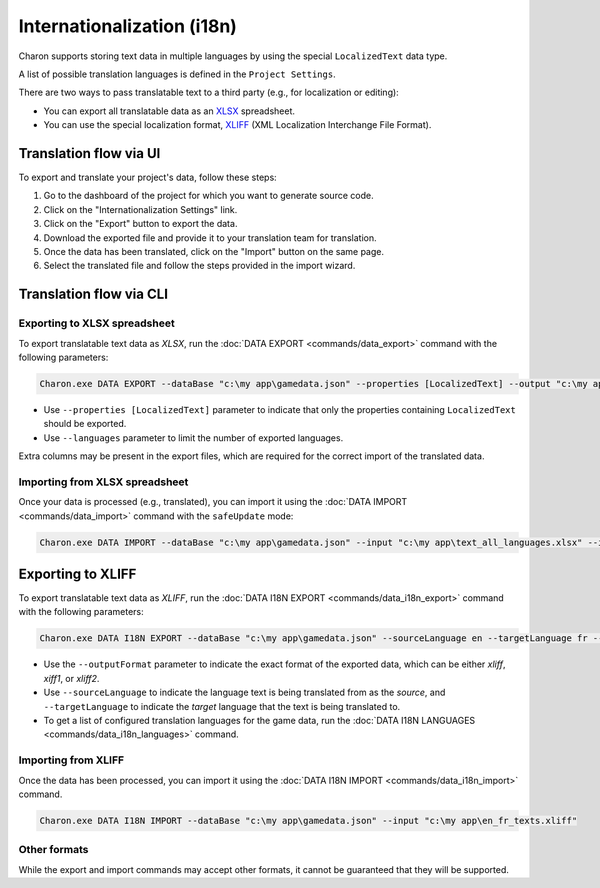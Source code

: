 Internationalization (i18n)
===========================

Charon supports storing text data in multiple languages by using the special ``LocalizedText`` data type.

A list of possible translation languages is defined in the ``Project Settings``.

There are two ways to pass translatable text to a third party (e.g., for localization or editing):

- You can export all translatable data as an `XLSX <https://en.wikipedia.org/wiki/Office_Open_XML>`_ spreadsheet.
- You can use the special localization format, `XLIFF <https://en.wikipedia.org/wiki/XLIFF>`_ (XML Localization Interchange File Format).

Translation flow via UI
-----------------------

To export and translate your project's data, follow these steps:

1. Go to the dashboard of the project for which you want to generate source code.
2. Click on the "Internationalization Settings" link.
3. Click on the "Export" button to export the data.
4. Download the exported file and provide it to your translation team for translation.
5. Once the data has been translated, click on the "Import" button on the same page.
6. Select the translated file and follow the steps provided in the import wizard.

Translation flow via CLI
------------------------

Exporting to XLSX spreadsheet
^^^^^^^^^^^^^^^^^^^^^^^^^^^^^

To export translatable text data as *XLSX*, run the :doc:`DATA EXPORT <commands/data_export>` command with the following parameters:

.. code-block:: bash

  Charon.exe DATA EXPORT --dataBase "c:\my app\gamedata.json" --properties [LocalizedText] --output "c:\my app\text_all_languages.xlsx" --outputFormat xlsx
  
- Use ``--properties [LocalizedText]`` parameter to indicate that only the properties containing ``LocalizedText`` should be exported.
- Use ``--languages`` parameter to limit the number of exported languages.

Extra columns may be present in the export files, which are required for the correct import of the translated data.

Importing from XLSX spreadsheet
^^^^^^^^^^^^^^^^^^^^^^^^^^^^^^^

Once your data is processed (e.g., translated), you can import it using the :doc:`DATA IMPORT <commands/data_import>` command with the ``safeUpdate`` mode:

.. code-block:: bash

  Charon.exe DATA IMPORT --dataBase "c:\my app\gamedata.json" --input "c:\my app\text_all_languages.xlsx" --inputFormat xlsx --mode safeUpdate
  
Exporting to XLIFF
------------------

To export translatable text data as *XLIFF*, run the :doc:`DATA I18N EXPORT <commands/data_i18n_export>` command with the following parameters:

.. code-block:: bash

  Charon.exe DATA I18N EXPORT --dataBase "c:\my app\gamedata.json" --sourceLanguage en --targetLanguage fr --output "c:\my app\en_fr_texts.xliff" --outputFormat xliff

- Use the ``--outputFormat`` parameter to indicate the exact format of the exported data, which can be either *xliff*, *xiff1*, or *xliff2*.
- Use ``--sourceLanguage`` to indicate the language text is being translated from as the *source*, and ``--targetLanguage`` to indicate the *target* language that the text is being translated to.
- To get a list of configured translation languages for the game data, run the :doc:`DATA I18N LANGUAGES <commands/data_i18n_languages>` command.

Importing from XLIFF
^^^^^^^^^^^^^^^^^^^^

Once the data has been processed, you can import it using the :doc:`DATA I18N IMPORT <commands/data_i18n_import>` command.

.. code-block:: bash

  Charon.exe DATA I18N IMPORT --dataBase "c:\my app\gamedata.json" --input "c:\my app\en_fr_texts.xliff"
  
Other formats
^^^^^^^^^^^^^

While the export and import commands may accept other formats, it cannot be guaranteed that they will be supported.
  
